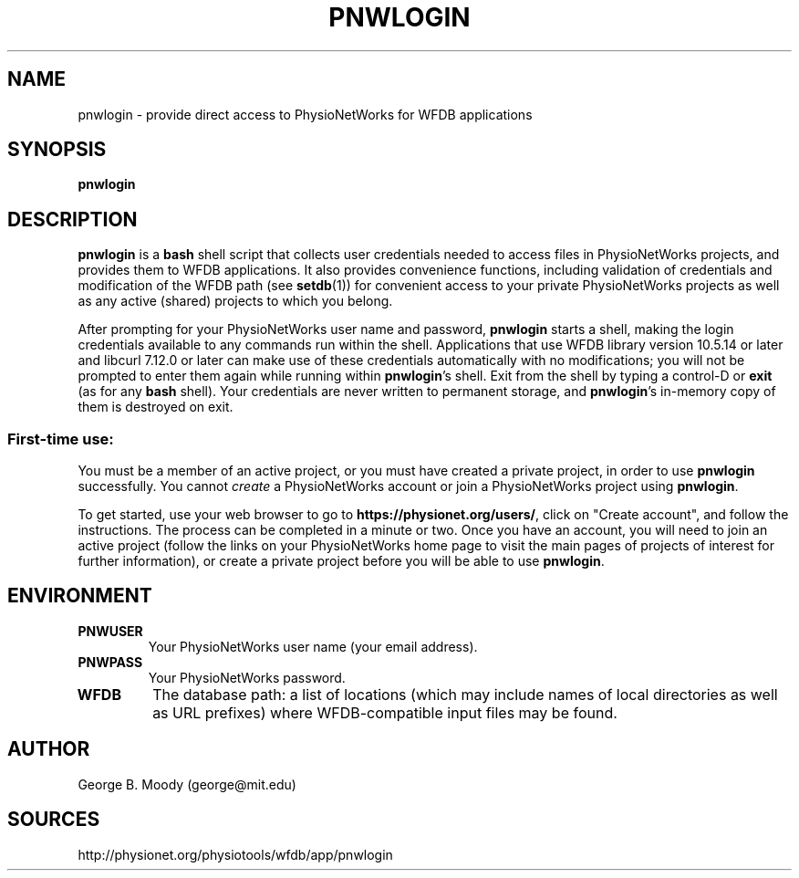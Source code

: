 .TH PNWLOGIN 1 "13 August 2012" "WFDB 10.5.14" "WFDB Applications Guide"
.SH NAME
pnwlogin \- provide direct access to PhysioNetWorks for WFDB applications
.SH SYNOPSIS
\fBpnwlogin\fR
.SH DESCRIPTION
.PP
\fBpnwlogin\fR is a \fBbash\fR shell script that collects user credentials
needed to access files in PhysioNetWorks projects, and provides them to WFDB
applications.  It also provides convenience functions, including validation of
credentials and modification of the WFDB path (see \fBsetdb\fR(1)) for
convenient access to your private PhysioNetWorks projects as well as any
active (shared) projects to which you belong.
.PP
After prompting for your PhysioNetWorks user name and password, \fBpnwlogin\fR
starts a shell, making the login credentials available to any commands run
within the shell.  Applications that use WFDB library version 10.5.14 or later
and libcurl 7.12.0 or later can make use of these credentials automatically
with no modifications; you will not be prompted to enter them again while
running within \fBpnwlogin\fR's shell.  Exit from the shell by typing a
control-D or \fBexit\fR (as for any \fBbash\fR shell).  Your credentials are
never written to permanent storage, and \fBpnwlogin\fR's in-memory copy of them
is destroyed on exit.
.SS First-time use:
.PP
You must be a member of an active project, or you must have created a private
project, in order to use \fBpnwlogin\fR successfully.  You cannot \fIcreate\fR
a PhysioNetWorks account or join a PhysioNetWorks project using \fBpnwlogin\fR.
.PP
To get started, use your web browser to go to
\fBhttps://physionet.org/users/\fR, click on "Create account", and follow the
instructions.  The process can be completed in a minute or two.  Once you have
an account, you will need to join an active project (follow the links on your
PhysioNetWorks home page to visit the main pages of projects of interest for
further information), or create a private project before you will be able to
use \fBpnwlogin\fR.
.SH ENVIRONMENT
.TP
\fBPNWUSER\fR
Your PhysioNetWorks user name (your email address).
.TP
\fBPNWPASS\fR
Your PhysioNetWorks password.
.TP
\fBWFDB\fR
The database path: a list of locations (which may include names of local
directories as well as URL prefixes) where WFDB-compatible input files may
be found.
.SH AUTHOR
George B. Moody (george@mit.edu)
.SH SOURCES
http://physionet.org/physiotools/wfdb/app/pnwlogin
